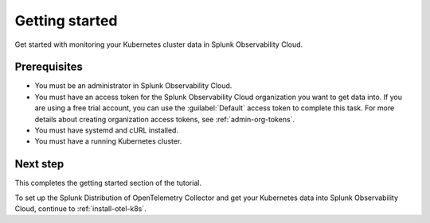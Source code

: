 .. _get-started-k8s-imm:

**************************************************
Getting started
**************************************************

.. meta::
    :description: Prerequisites for getting Kubernetes data into Splunk Observability Cloud.

.. _k8s-tutorial-prereqs:

Get started with monitoring your Kubernetes cluster data in Splunk Observability Cloud.

Prerequisites
---------------------------------------

* You must be an administrator in Splunk Observability Cloud.
* You must have an access token for the Splunk Observability Cloud organization you want to get data into. If you are using a free trial account, you can use the :guilabel:`Default` access token to complete this task. 
  For more details about creating organization access tokens, see :ref:`admin-org-tokens`.
* You must have systemd and cURL installed.
* You must have a running Kubernetes cluster.

Next step
---------------------------------------

This completes the getting started section of the tutorial. 

To set up the Splunk Distribution of OpenTelemetry Collector and get your Kubernetes data into Splunk Observability Cloud, continue to :ref:`install-otel-k8s`.
